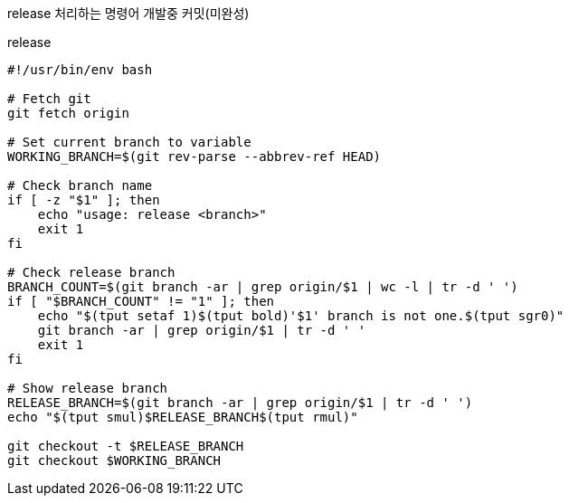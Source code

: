 release 처리하는 명령어 개발중 커밋(미완성)

[source, bash]
.release
----
#!/usr/bin/env bash

# Fetch git
git fetch origin

# Set current branch to variable
WORKING_BRANCH=$(git rev-parse --abbrev-ref HEAD)

# Check branch name
if [ -z "$1" ]; then
    echo "usage: release <branch>"
    exit 1
fi

# Check release branch
BRANCH_COUNT=$(git branch -ar | grep origin/$1 | wc -l | tr -d ' ')
if [ "$BRANCH_COUNT" != "1" ]; then
    echo "$(tput setaf 1)$(tput bold)'$1' branch is not one.$(tput sgr0)"
    git branch -ar | grep origin/$1 | tr -d ' '
    exit 1
fi

# Show release branch
RELEASE_BRANCH=$(git branch -ar | grep origin/$1 | tr -d ' ')
echo "$(tput smul)$RELEASE_BRANCH$(tput rmul)"

git checkout -t $RELEASE_BRANCH
git checkout $WORKING_BRANCH

----
